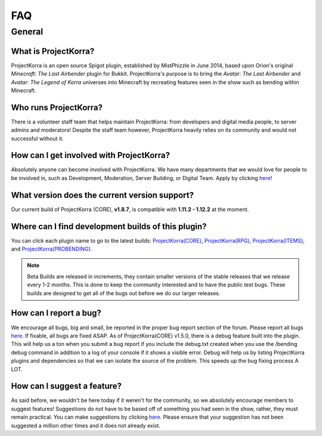 ====
FAQ
====

General
=======

What is ProjectKorra?
-------------------------------

ProjectKorra is an open source Spigot plugin, established by MistPhizzle in June 2014, based upon Orion's original *Minecraft: The Last Airbender* plugin for Bukkit. ProjectKorra's purpose is to bring the *Avatar: The Last Airbender* and *Avatar: The Legend of Korra* universes into Minecraft by recreating features seen in the show such as bending within Minecraft.

Who runs ProjectKorra?
----------------------

There is a volunteer staff team that helps maintain ProjectKorra: from developers and digital media people, to server admins and moderators! Despite the staff team however, ProjectKorra heavily relies on its community and would not successful without it.

How can I get involved with ProjectKorra?
-----------------------------------------

Absolutely anyone can become involved with ProjectKorra. We have many departments that we would love for people to be involved in, such as Development, Moderation, Server Building, or Digital Team. Apply by clicking `here <https://projectkorra.com/join-the-team/>`_!

What version does the current version support?
----------------------------------------------

Our current build of ProjectKorra (CORE), **v1.8.7**, is compatible with **1.11.2 - 1.12.2** at the moment.

Where can I find development builds of this plugin?
---------------------------------------------------

You can click each plugin name to go to the latest builds: `ProjectKorra(CORE) <https://projectkorra.com/forum/threads/projectkorra-core.13/>`_, `ProjectKorra(RPG) <https://projectkorra.com/forum/threads/projectkorra-rpg.1492/>`_, `ProjectKorra(ITEMS) <https://projectkorra.com/forum/threads/projectkorra-items.1686/>`_, and `ProjectKorra(PROBENDING) <https://projectkorra.com/forum/threads/projectkorra-probending.3893/>`_.

.. note::  Beta Builds are released in increments, they contain smaller versions of the stable releases that we release every 1-2 months. This is done to keep the community interested and to have the public test bugs. These builds are designed to get all of the bugs out before we do our larger releases.

How can I report a bug?
-----------------------

We encourage all bugs, big and small, be reported in the proper bug report section of the forum. Please report all bugs `here <https://projectkorra.com/forum/categories/help-and-support.91/>`_. If fixable, all bugs are fixed ASAP. As of ProjectKorra(CORE) v1.5.0, there is a debug feature built into the plugin. This will help us a ton when you submit a bug report if you include the debug.txt created when you use the /bending debug command in addition to a log of your console if it shows a visible error. Debug will help us by listing ProjectKorra plugins and dependencies so that we can isolate the source of the problem. This speeds up the bug fixing process A LOT.

How can I suggest a feature?
----------------------------

As said before, we wouldn't be here today if it weren't for the community, so we absolutely encourage members to suggest features! Suggestions do not have to be based off of something you had seen in the show, rather, they must remain practical. You can make suggestions by clicking `here <https://projectkorra.com/forum/forums/suggestions.8/>`_. Please ensure that your suggestion has not been suggested a million other times and it does not already exist.
